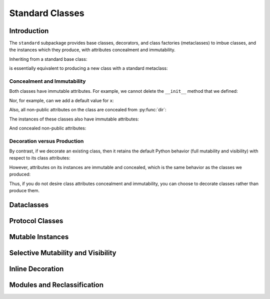 .. vim: set fileencoding=utf-8:
.. -*- coding: utf-8 -*-
.. +--------------------------------------------------------------------------+
   |                                                                          |
   | Licensed under the Apache License, Version 2.0 (the "License");          |
   | you may not use this file except in compliance with the License.         |
   | You may obtain a copy of the License at                                  |
   |                                                                          |
   |     http://www.apache.org/licenses/LICENSE-2.0                           |
   |                                                                          |
   | Unless required by applicable law or agreed to in writing, software      |
   | distributed under the License is distributed on an "AS IS" BASIS,        |
   | WITHOUT WARRANTIES OR CONDITIONS OF ANY KIND, either express or implied. |
   | See the License for the specific language governing permissions and      |
   | limitations under the License.                                           |
   |                                                                          |
   +--------------------------------------------------------------------------+


*******************************************************************************
Standard Classes
*******************************************************************************


Introduction
===============================================================================

The ``standard`` subpackage provides base classes, decorators, and class
factories (metaclasses) to imbue classes, and the instances which they produce,
with attributes concealment and immutability.

.. doctest:: Standard.Introduction

    >>> import classcore.standard as ccstd

Inheriting from a standard base class:

.. doctest:: Standard.Introduction

    >>> class Point2d( ccstd.Object ):
    ...     def __init__( self, x: float, y: float ) -> None:
    ...         self.x = x
    ...         self.y = y
    ...
    >>> point = Point2d( 3, 4 )
    >>> type( Point2d )
    <class 'classcore.standard.classes.Class'>

is essentially equivalent to producing a new class with a standard metaclass:

.. doctest:: Standard.Introduction

    >>> class Point2d( metaclass = ccstd.Class ):
    ...     def __init__( self, x: float, y: float ) -> None:
    ...         self.x = x
    ...         self.y = y
    ...
    >>> point = Point2d( 5, 12 )


Concealment and Immutability
-------------------------------------------------------------------------------

Both classes have immutable attributes. For example, we cannot delete the
``__init__`` method that we defined:

.. doctest:: Standard.Introduction

    >>> del Point2d.__init__
    Traceback (most recent call last):
    ...
    classcore.exceptions.AttributeImmutability: Could not assign or delete attribute '__init__' on class ...

Nor, for example, can we add a default value for ``x``:

.. doctest:: Standard.Introduction

    >>> Point2d.x = 3
    Traceback (most recent call last):
    ...
    classcore.exceptions.AttributeImmutability: Could not assign or delete attribute 'x' on class ...

Also, all non-public attributes on the class are concealed from :py:func:`dir`:

.. doctest:: Standard.Introduction

    >>> dir( Point2d )
    []

The instances of these classes also have immutable attributes:

.. doctest:: Standard.Introduction

    >>> point.x = 3
    Traceback (most recent call last):
    ...
    classcore.exceptions.AttributeImmutability: Could not assign or delete attribute 'x' on instance of class ...

And concealed non-public attributes:

.. doctest:: Standard.Introduction

    >>> dir( point )
    ['x', 'y']


Decoration versus Production
-------------------------------------------------------------------------------

By contrast, if we decorate an existing class, then it retains the default
Python behavior (full mutability and visibility) with respect to its
class attributes:

.. doctest:: Standard.Introduction

    >>> @ccstd.with_standard_behaviors( )
    ... class Point2d:
    ...     def __init__( self, x: float, y: float ) -> None:
    ...         self.x = x
    ...         self.y = y
    ...
    >>> point = Point2d( 8, 15 )
    >>> type( Point2d )
    <class 'type'>
    >>> '__init__' in dir( Point2d )
    True
    >>> del Point2d.__init__

However, attributes on its instances are immutable and concealed, which is the
same behavior as the classes we produced:

.. doctest:: Standard.Introduction

    >>> dir( point )
    ['x', 'y']
    >>> point.x = 5
    Traceback (most recent call last):
    ...
    classcore.exceptions.AttributeImmutability: Could not assign or delete attribute 'x' on instance of class ...

Thus, if you do not desire class attributes concealment and immutability, you
can choose to decorate classes rather than produce them.


Dataclasses
===============================================================================

.. todo:: Contents


Protocol Classes
===============================================================================

.. todo:: Contents


Mutable Instances
===============================================================================

.. todo:: Contents


Selective Mutability and Visibility
===============================================================================

.. todo:: Contents, including inheritance examples.


Inline Decoration
===============================================================================

.. todo:: Contents


Modules and Reclassification
===============================================================================

.. todo:: Contents
